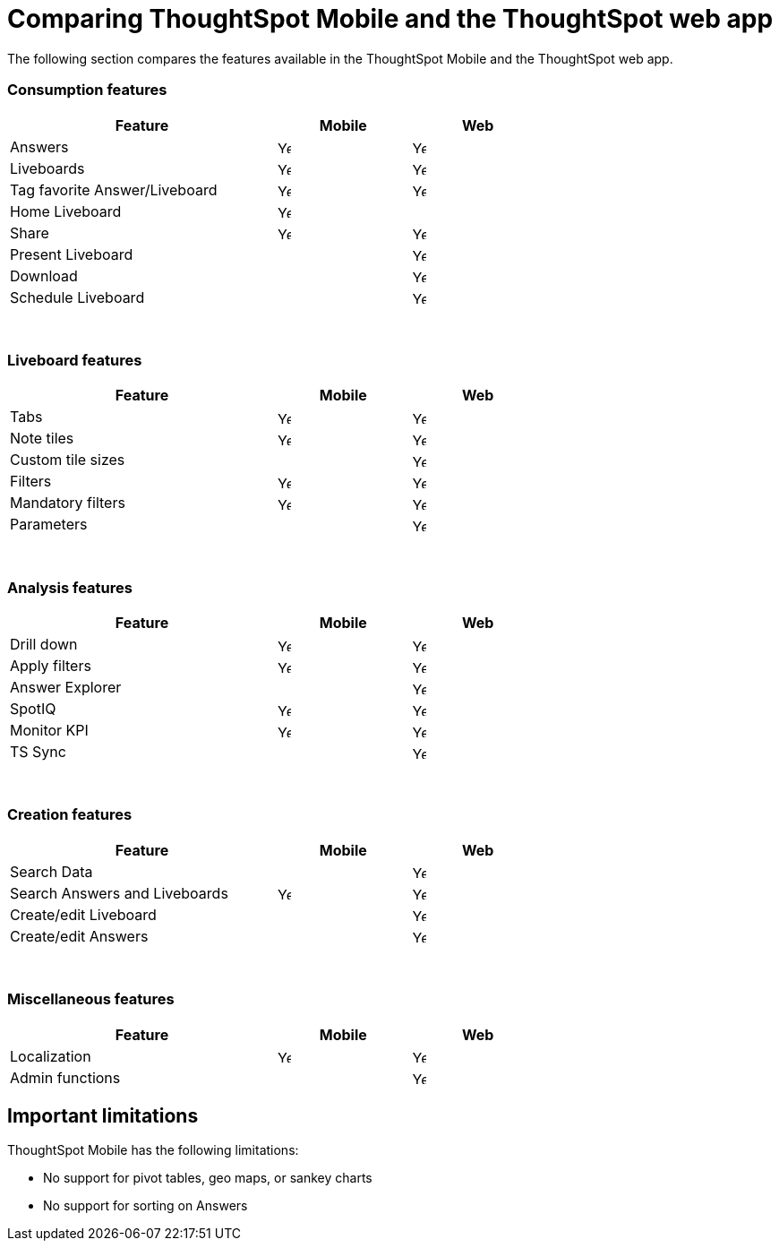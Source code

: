 = Comparing ThoughtSpot Mobile and the ThoughtSpot web app
:last_updated: 6/6/2024
:linkattrs:
:experimental:
:page-aliases:
:description: Comparing ThoughtSpot Mobile and the ThoughtSpot web app.



The following section compares the features available in the ThoughtSpot Mobile and the ThoughtSpot web app.

=== Consumption features

[cols="20%,10%,10%" stripes="even", width="70%"]
|===
.^|Feature ^.^|Mobile ^.^|Web

|Answers
^.^|image:checkmark_black.svg[Yes,15]

^.^| image:checkmark_black.svg[Yes,15]
|Liveboards
^.^|image:checkmark_black.svg[Yes,15]

^.^|image:checkmark_black.svg[Yes,15]
|Tag favorite Answer/Liveboard
^.^|image:checkmark_black.svg[Yes,15]


^.^|image:checkmark_black.svg[Yes,15]
|Home Liveboard
^.^|image:checkmark_black.svg[Yes,15]

|
|Share
^.^|image:checkmark_black.svg[Yes,15]

^.^|image:checkmark_black.svg[Yes,15]

|Present Liveboard
|

^.^|image:checkmark_black.svg[Yes,15]
|Download
|

^.^|image:checkmark_black.svg[Yes,15]
|Schedule Liveboard
|
^.^|image:checkmark_black.svg[Yes,15]
|===
{empty} +

=== Liveboard features

[cols="20%,10%,10%" stripes="even", width="70%"]
|===
.^|Feature ^.^|Mobile ^.^|Web

|Tabs

^.^|image:checkmark_black.svg[Yes,15]
^.^|image:checkmark_black.svg[Yes,15]
|Note tiles
^.^|image:checkmark_black.svg[Yes,15]
^.^|image:checkmark_black.svg[Yes,15]

|Custom tile sizes

|
^.^|image:checkmark_black.svg[Yes,15]
|Filters
^.^|image:checkmark_black.svg[Yes,15]
^.^|image:checkmark_black.svg[Yes,15]

|Mandatory filters

^.^|image:checkmark_black.svg[Yes,15]
^.^|image:checkmark_black.svg[Yes,15]
|Parameters

|
^.^|image:checkmark_black.svg[Yes,15]
|===
{empty} +

=== Analysis features

[cols="20%,10%,10%" stripes="even", width="70%"]
|===
.^|Feature ^.^|Mobile ^.^|Web

|Drill down
^.^|image:checkmark_black.svg[Yes,15]
^.^|image:checkmark_black.svg[Yes,15]

|Apply filters
^.^|image:checkmark_black.svg[Yes,15]
^.^|image:checkmark_black.svg[Yes,15]

|Answer Explorer
|
^.^|image:checkmark_black.svg[Yes,15]

|SpotIQ
^.^|image:checkmark_black.svg[Yes,15]
^.^|image:checkmark_black.svg[Yes,15]

|Monitor KPI
^.^|image:checkmark_black.svg[Yes,15]
^.^|image:checkmark_black.svg[Yes,15]

|TS Sync
|
^.^|image:checkmark_black.svg[Yes,15]
|===
{empty} +

=== Creation features

[cols="20%,10%,10%" stripes="even", width="70%"]
|===
.^|Feature ^.^|Mobile ^.^|Web

|Search Data
|

^.^|image:checkmark_black.svg[Yes,15]
|Search Answers and Liveboards
^.^|image:checkmark_black.svg[Yes,15]
^.^|image:checkmark_black.svg[Yes,15]

|Create/edit Liveboard
|

^.^|image:checkmark_black.svg[Yes,15]
|Create/edit Answers
|

^.^|image:checkmark_black.svg[Yes,15]
|===
{empty} +

=== Miscellaneous features

[cols="20%,10%,10%" stripes="even", width="70%"]
|===
.^|Feature ^.^|Mobile ^.^|Web

|Localization

^.^|image:checkmark_black.svg[Yes,15]
^.^|image:checkmark_black.svg[Yes,15]
|Admin functions

|
^.^|image:checkmark_black.svg[Yes,15]
|===

== Important limitations
ThoughtSpot Mobile has the following limitations:

* No support for pivot tables, geo maps, or sankey charts

* No support for sorting on Answers

